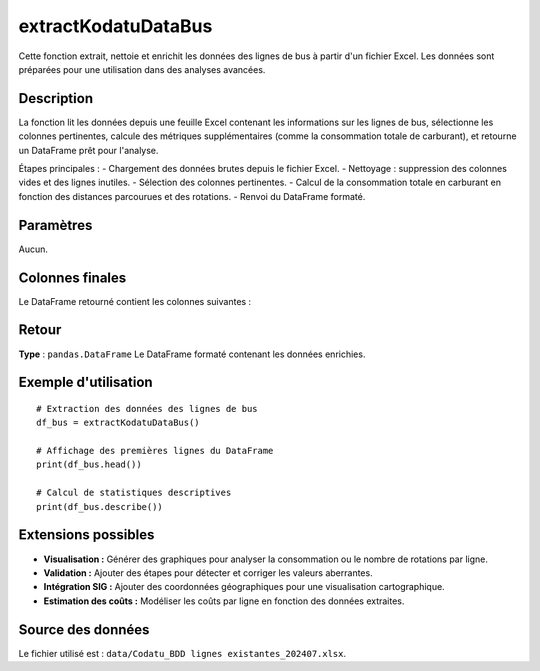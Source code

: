 extractKodatuDataBus
=====================

Cette fonction extrait, nettoie et enrichit les données des lignes de bus à partir d'un fichier Excel. Les données sont préparées pour une utilisation dans des analyses avancées.

Description
-----------
La fonction lit les données depuis une feuille Excel contenant les informations sur les lignes de bus, sélectionne les colonnes pertinentes, calcule des métriques supplémentaires (comme la consommation totale de carburant), et retourne un DataFrame prêt pour l'analyse.

Étapes principales :
- Chargement des données brutes depuis le fichier Excel.
- Nettoyage : suppression des colonnes vides et des lignes inutiles.
- Sélection des colonnes pertinentes.
- Calcul de la consommation totale en carburant en fonction des distances parcourues et des rotations.
- Renvoi du DataFrame formaté.

Paramètres
----------
Aucun.

Colonnes finales
----------------
Le DataFrame retourné contient les colonnes suivantes :

+----------------------------+-------------------------------------------------------------+
| Nom de colonne             | Description                                                 |
+============================+=============================================================+
| ``ligne``                  | Identifiant ou numéro de la ligne                           |
+----------------------------+-------------------------------------------------------------+
| ``cooperative``            | Coopérative responsable de la ligne                        |
+----------------------------+-------------------------------------------------------------+
| ``primus``                 | Point de départ (Primus)                                    |
+----------------------------+-------------------------------------------------------------+
| ``terminus``               | Point d'arrivée (Terminus)                                  |
+----------------------------+-------------------------------------------------------------+
| ``distance_primus_terminus``| Distance entre Primus et Terminus (en km)                  |
+----------------------------+-------------------------------------------------------------+
| ``distance_aller_retour``  | Distance aller-retour totale (en km)                       |
+----------------------------+-------------------------------------------------------------+
| ``nombre_arret``           | Nombre d'arrêts                                             |
+----------------------------+-------------------------------------------------------------+
| ``passsage_zone``          | Passage par des zones d'activité                            |
+----------------------------+-------------------------------------------------------------+
| ``intermodalite_rocade``   | Indicateur d'intermodalité avec la rocade                   |
+----------------------------+-------------------------------------------------------------+
| ``Nombre_Bus``             | Nombre de bus opérant sur cette ligne                      |
+----------------------------+-------------------------------------------------------------+
| ``Age_Moyen_Parc``         | Âge moyen du parc de bus                                    |
+----------------------------+-------------------------------------------------------------+
| ``rotation``               | Nombre de rotations effectuées par jour                    |
+----------------------------+-------------------------------------------------------------+
| ``heure_travail``          | Heures de travail                                           |
+----------------------------+-------------------------------------------------------------+
| ``heure_exploitation``     | Heures d'exploitation                                       |
+----------------------------+-------------------------------------------------------------+
| ``nombre_passager``        | Nombre de passagers transportés                            |
+----------------------------+-------------------------------------------------------------+
| ``Consommation``           | Consommation moyenne de carburant (en L/100 km)            |
+----------------------------+-------------------------------------------------------------+
| ``Consommation_totale``    | Consommation totale (basée sur les distances et rotations)  |
+----------------------------+-------------------------------------------------------------+

Retour
------
**Type** : ``pandas.DataFrame``  
Le DataFrame formaté contenant les données enrichies.

Exemple d'utilisation
----------------------
::

    # Extraction des données des lignes de bus
    df_bus = extractKodatuDataBus()

    # Affichage des premières lignes du DataFrame
    print(df_bus.head())

    # Calcul de statistiques descriptives
    print(df_bus.describe())

Extensions possibles
--------------------
- **Visualisation :**
  Générer des graphiques pour analyser la consommation ou le nombre de rotations par ligne.
- **Validation :**
  Ajouter des étapes pour détecter et corriger les valeurs aberrantes.
- **Intégration SIG :**
  Ajouter des coordonnées géographiques pour une visualisation cartographique.
- **Estimation des coûts :**
  Modéliser les coûts par ligne en fonction des données extraites.

Source des données
------------------
Le fichier utilisé est : ``data/Codatu_BDD lignes existantes_202407.xlsx``.
